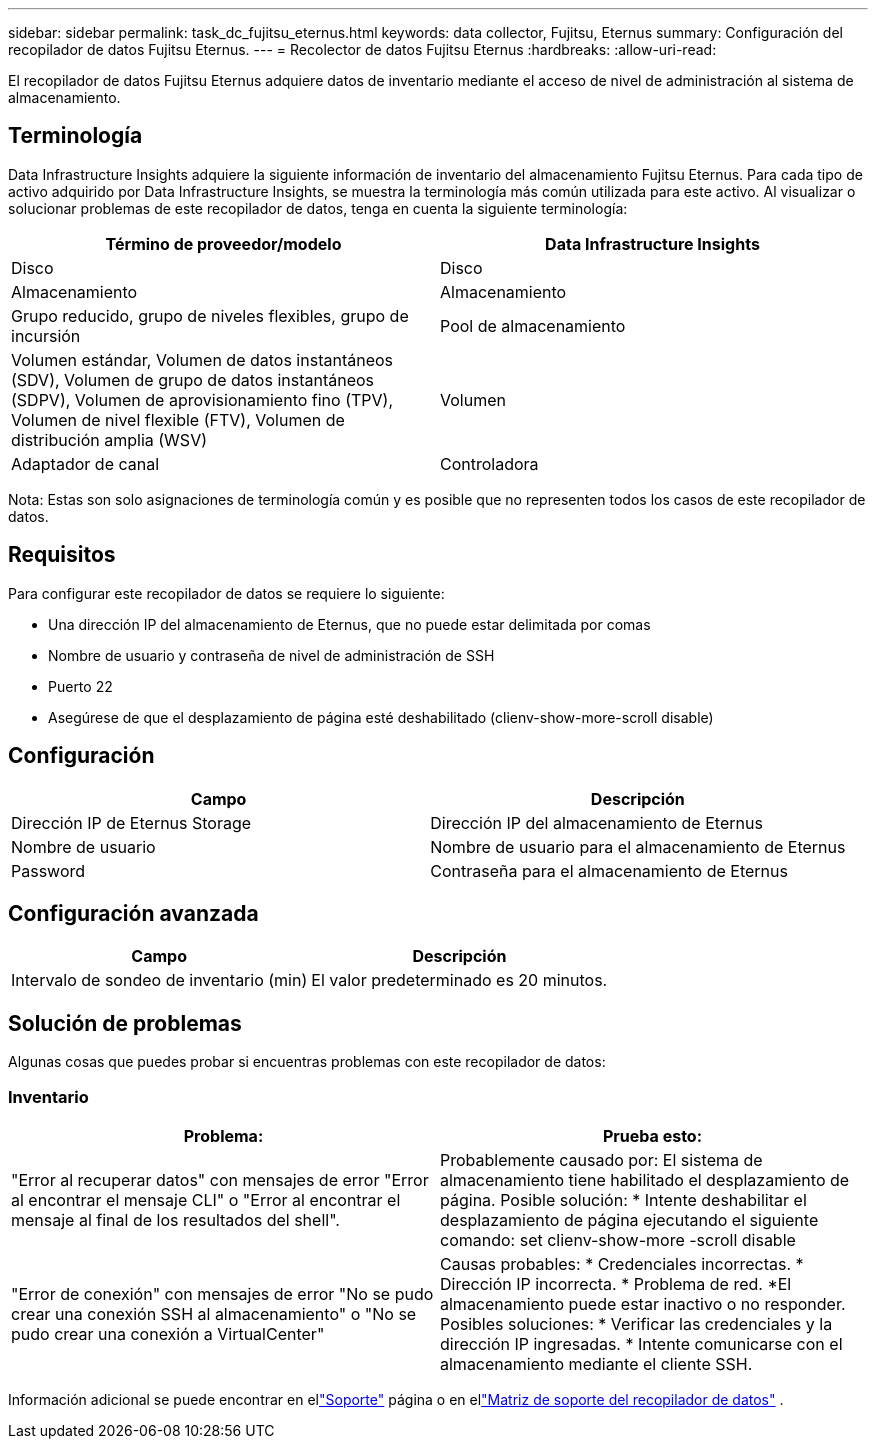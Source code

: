 ---
sidebar: sidebar 
permalink: task_dc_fujitsu_eternus.html 
keywords: data collector, Fujitsu, Eternus 
summary: Configuración del recopilador de datos Fujitsu Eternus. 
---
= Recolector de datos Fujitsu Eternus
:hardbreaks:
:allow-uri-read: 


[role="lead"]
El recopilador de datos Fujitsu Eternus adquiere datos de inventario mediante el acceso de nivel de administración al sistema de almacenamiento.



== Terminología

Data Infrastructure Insights adquiere la siguiente información de inventario del almacenamiento Fujitsu Eternus.  Para cada tipo de activo adquirido por Data Infrastructure Insights, se muestra la terminología más común utilizada para este activo.  Al visualizar o solucionar problemas de este recopilador de datos, tenga en cuenta la siguiente terminología:

[cols="2*"]
|===
| Término de proveedor/modelo | Data Infrastructure Insights 


| Disco | Disco 


| Almacenamiento | Almacenamiento 


| Grupo reducido, grupo de niveles flexibles, grupo de incursión | Pool de almacenamiento 


| Volumen estándar, Volumen de datos instantáneos (SDV), Volumen de grupo de datos instantáneos (SDPV), Volumen de aprovisionamiento fino (TPV), Volumen de nivel flexible (FTV), Volumen de distribución amplia (WSV) | Volumen 


| Adaptador de canal | Controladora 
|===
Nota: Estas son solo asignaciones de terminología común y es posible que no representen todos los casos de este recopilador de datos.



== Requisitos

Para configurar este recopilador de datos se requiere lo siguiente:

* Una dirección IP del almacenamiento de Eternus, que no puede estar delimitada por comas
* Nombre de usuario y contraseña de nivel de administración de SSH
* Puerto 22
* Asegúrese de que el desplazamiento de página esté deshabilitado (clienv-show-more-scroll disable)




== Configuración

[cols="2*"]
|===
| Campo | Descripción 


| Dirección IP de Eternus Storage | Dirección IP del almacenamiento de Eternus 


| Nombre de usuario | Nombre de usuario para el almacenamiento de Eternus 


| Password | Contraseña para el almacenamiento de Eternus 
|===


== Configuración avanzada

[cols="2*"]
|===
| Campo | Descripción 


| Intervalo de sondeo de inventario (min) | El valor predeterminado es 20 minutos. 
|===


== Solución de problemas

Algunas cosas que puedes probar si encuentras problemas con este recopilador de datos:



=== Inventario

[cols="2*"]
|===
| Problema: | Prueba esto: 


| "Error al recuperar datos" con mensajes de error "Error al encontrar el mensaje CLI" o "Error al encontrar el mensaje al final de los resultados del shell". | Probablemente causado por: El sistema de almacenamiento tiene habilitado el desplazamiento de página.  Posible solución: * Intente deshabilitar el desplazamiento de página ejecutando el siguiente comando: set clienv-show-more -scroll disable 


| "Error de conexión" con mensajes de error "No se pudo crear una conexión SSH al almacenamiento" o "No se pudo crear una conexión a VirtualCenter" | Causas probables: * Credenciales incorrectas.  * Dirección IP incorrecta.  * Problema de red.  *El almacenamiento puede estar inactivo o no responder.  Posibles soluciones: * Verificar las credenciales y la dirección IP ingresadas.  * Intente comunicarse con el almacenamiento mediante el cliente SSH. 
|===
Información adicional se puede encontrar en ellink:concept_requesting_support.html["Soporte"] página o en ellink:reference_data_collector_support_matrix.html["Matriz de soporte del recopilador de datos"] .

